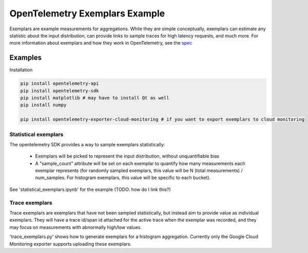 OpenTelemetry Exemplars Example
===============================

.. _Exemplars:

Exemplars are example measurements for aggregations. While they are simple conceptually, exemplars can estimate any statistic about the input distribution, can provide links to sample traces for high latency requests, and much more.
For more information about exemplars and how they work in OpenTelemetry, see the `spec <https://github.com/open-telemetry/oteps/pull/113>`_

Examples
--------

Installation

.. code-block:: sh

    pip install opentelemetry-api
    pip install opentelemetry-sdk
    pip install matplotlib # may have to install Qt as well
    pip install numpy

    pip install opentelemetry-exporter-cloud-monitoring # if you want to export exemplars to cloud monitoring

Statistical exemplars
^^^^^^^^^^^^^^^^^^^^^

The opentelemetry SDK provides a way to sample exemplars statistically:

    - Exemplars will be picked to represent the input distribution, without unquantifiable bias
    - A "sample_count" attribute will be set on each exemplar to quantify how many measurements each exemplar represents (for randomly sampled exemplars, this value will be N (total measurements) / num_samples. For histogram exemplars, this value will be specific to each bucket).

See 'statistical_exemplars.ipynb' for the example (TODO: how do I link this?)

Trace exemplars
^^^^^^^^^^^^^^^^^^

Trace exemplars are exemplars that have not been sampled statistically,
but instead aim to provide value as individual exemplars.
They will have a trace id/span id attached for the active trace when the exemplar was recorded,
and they may focus on measurements with abnormally high/low values.

'trace_exemplars.py' shows how to generate exemplars for a histogram aggregation.
Currently only the Google Cloud Monitoring exporter supports uploading these exemplars.
